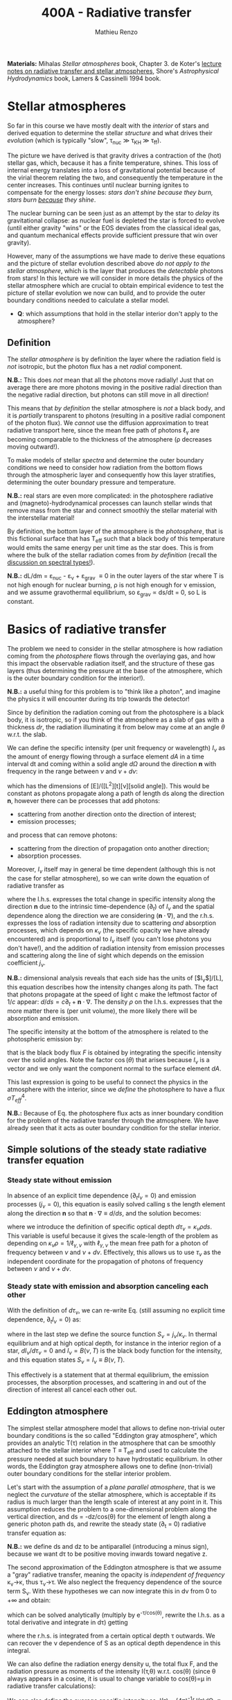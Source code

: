 #+title: 400A - Radiative transfer
#+author: Mathieu Renzo
#+email: mrenzo@arizona.edu
#+PREVIOUS_PAGE: notes-lecture-neutrinos.org
#+NEXT_PAGE: notes-in-class-evol.org

*Materials:* Mihalas /Stellar atmospheres/ book, Chapter 3. de Koter's
[[https://staff.fnwi.uva.nl/a.dekoter/ARTv1.103.00.pdf][lecture notes on radiative transfer and stellar atmospheres]], Shore's
/Astrophysical Hydrodynamics/ book, Lamers & Cassinelli 1994 book.

* Stellar atmospheres

So far in this course we have mostly dealt with the /interior/ of stars
and derived equation to determine the stellar /structure/ and what
drives their /evolution/ (which is typically "slow", \tau_{nuc} \gg \tau_{KH} \gg
\tau_{ff}).

The picture we have derived is that gravity drives a contraction of
the (hot) stellar gas, which, because it has a finite temperature,
shines. This loss of internal energy translates into a loss of
gravitational potential because of the virial theorem relating the
two, and consequently the temperature in the center increases. This
continues until nuclear burning ignites to compensate for the energy
losses: /stars don't shine because they burn, stars burn _because_ they
shine/.

The nuclear burning can be seen just as an attempt by the star to
/delay/ its gravitational collapse: as nuclear fuel is depleted the star
is forced to evolve (until either gravity "wins" or the EOS deviates
from the classical ideal gas, and quantum mechanical effects provide
sufficient pressure that win over gravity).

However, many of the assumptions we have made to derive these
equations and the picture of stellar evolution described above /do not
apply to the stellar atmosphere/, which is the layer that produces the
/detectable/ photons from stars! In this lecture we will consider in
more details the physics of the stellar atmosphere which are crucial
to obtain empirical evidence to test the picture of stellar evolution
we now can build, and to provide the outer boundary conditions needed
to calculate a stellar model.

:Question:
 - *Q*: which assumptions that hold in the stellar interior don't apply
   to the atmosphere?
:end:

** Definition

The /stellar atmosphere/ is by definition the layer where the radiation
field is /not/ isotropic, but the photon flux has a net /radial/
component.

*N.B.:* This does /not/ mean that all the photons move radially! Just that
on average there are more photons moving in the positive radial
direction than the negative radial direction, but photons can still
move in all direction!

This means that /by definition/ the stellar atmosphere is /not/ a black
body, and it is /partially/ transparent to photons (resulting in a
positive radial component of the photon flux). We /cannot/ use the
diffusion approximation to treat radiative transport here, since the
mean free path of photons \ell_{\gamma} are becoming comparable to the
thickness of the atmosphere (\rho decreases moving outward!).

To make models of stellar /spectra/ and determine the outer boundary
conditions we need to consider how radiation from the bottom flows
through the atmospheric layer and consequently how this layer
stratifies, determining the outer boundary pressure and temperature.

*N.B.:* real stars are even more complicated: in the photosphere
radiative and (magneto)-hydrodynamical processes can launch stellar
winds that remove mass from the star and connect smoothly the stellar
material with the interstellar material!

By definition, the bottom layer of the atmosphere is the /photosphere/,
that is this fictional surface that has T_{eff} such that a black body of
this temperature would emits the same energy per unit time as the star
does. This is from where the bulk of the stellar radiation comes from
/by definition/ (recall the [[file:notes-lecture-CMD-HRD.org::*Digression: Spectral types and the letters OBAFGKM(LTY)][discussion on spectral types!]]).

*N.B.:* dL/dm = \varepsilon_{nuc} - \varepsilon_{\nu} + \varepsilon_{grav} \equiv 0 in the outer
layers of the star where T is not high enough for nuclear burning, \rho
is not high enough for \nu emission, and we assume gravothermal
equilibrium, so \varepsilon_{grav} \propto ds/dt = 0, so L is constant.

* Basics of radiative transfer

The problem we need to consider in the stellar atmosphere is how
radiation coming from the /photosphere/ flows through the overlaying
gas, and how this impact the observable radiation itself, and the
structure of these gas layers (thus determining the pressure at the
base of the atmosphere, which is the outer boundary condition for the
interior!).

*N.B.:* a useful thing for this problem is to "think like a photon", and
imagine the physics it will encounter during its trip towards the
detector!

Since by definition the radiation coming out from the photosphere is a
black body, it is isotropic, so if you think of the atmosphere as a
slab of gas with a thickness $dr$, the radiation illuminating it from
below may come at an angle $\theta$ w.r.t. the slab.

We can define the specific intensity (per unit frequency or
wavelength) $I_{\nu}$ as the amount of energy flowing through a surface
element $dA$ in a time interval dt and coming within a solid angle $d\Omega$
around the direction $\mathbf{n}$ with frequency in the range between
$\nu$ and $\nu+d\nu$:

#+begin_latex
\begin{equation}
I_{\nu} \equiv I_{\nu}(\theta) = \frac{dI}{d\nu} = \frac{dE_{\nu}}{d\nu dt dA d\Omega} \mathbf{n} \ \ ,
\end{equation}
#+end_latex

which has the dimensions of [E]/([L^{2}][t][\nu][solid angle]). This would
be constant as photons propagate along a path of length ds along the
direction $\mathbf{n}$, however there can be processes that add
photons:
- scattering from another direction onto the direction of interest;
- emission processes;
and process that can remove photons:
- scattering from the direction of propagation onto another direction;
- absorption processes.
Moreover, $I_{\nu}$ itself may in general be time dependent (although
this is not the case for stellar atmosphere), so we can write down the
equation of radiative transfer as

#+begin_latex
\begin{equation}\label{eq:radTrans}
\frac{dI_{\nu}}{ds} = \frac{1}{c}\frac{\partial I_{\nu}}{\partial t} + \mathbf{n}\cdot\nabla I_{\nu} = -\kappa_{\nu}\rho I_{\nu} + j_{\nu}\rho \ \ ,
\end{equation}
#+end_latex

where the l.h.s. expresses the total change in specific intensity
along the direction $\mathbf{n}$ due to the intrinsic time-dependence
($\partial_{t}$) of $I_{\nu}$ and the spatial dependence along the direction we are
considering ($\mathbf{n}\cdot\nabla$), and the r.h.s. expresses the loss of
radiation intensity due to scattering /and/ absorption processes, which
depends on $\kappa_{\nu}$ (the specific opacity we have already encountered) and
is proportional to $I_{\nu}$ itself (you can't lose photons you don't
have!), and the addition of radiation intensity from emission
processes and scattering along the line of sight which depends on the
emission coefficient $j_{\nu}$.

*N.B.:* dimensional analysis reveals that each side has the units of
[$I_{\nu}$]/[L], this equation describes how the intensity changes along
its path. The fact that photons propagate at the speed of light c make
the leftmost factor of $1/c$ appear: $d/ds = c\partial_{t} + \mathbf{n}\cdot\nabla$. The
density $\rho$ on the l.h.s. expresses that the more matter there is (per
unit volume), the more likely there will be absorption and emission.

The specific intensity at the bottom of the atmosphere is related to
the photospheric emission by:

#+begin_latex
\begin{equation}\label{eq:flux_BB}
F \equiv \int_{0}^{+\infty} d\nu F_{\nu} \equiv \sigma T_\mathrm{eff}^{4} =  \int_{0}^{+\infty} d\nu \int d \Omega \cos(\theta) I_{\nu} \ \ ,
\end{equation}
#+end_latex

that is the black body flux $F$ is obtained by integrating the specific
intensity over the solid angles. Note the factor $\cos(\theta)$ that arises
because $I_{\nu}$ is a vector and we only want the component normal to the
surface element $dA$.

This last expression is going to be useful to connect the physics in
the atmosphere with the interior, since we /define/ the photosphere to
have a flux $\sigma T_{eff}^{4}$.

*N.B.:* Because of Eq. \ref{eq:flux_BB} the photosphere flux acts as
inner boundary condition for the problem of the radiative transfer
through the atmosphere. We have already seen that it acts as outer
boundary condition for the stellar interior.

** Simple solutions of the steady state radiative transfer equation

*** Steady state without emission

In absence of an explicit time dependence ($\partial_{t} I_{\nu} =0$) and emission
processes ($j_{\nu}=0$), this equation is easily solved calling s the
length element along the direction $\mathbf{n}$ so that $\mathbf{n}\cdot\nabla
\equiv d/ds$, and the solution becomes:

#+begin_latex
\begin{equation}
I_{\nu} = I_{\nu,0} e^{-\kappa_{\nu}\rho s} =  I_{\nu,0} e^{-\tau_{\nu}} \ \ ,
\end{equation}
#+end_latex
where we introduce the definition of specific optical depth $d\tau_{\nu} =
\kappa_{\nu}\rho ds$. This variable is useful because it gives the
scale-length of the problem as depending on $\kappa_{\nu}\rho =
1/\ell_{\gamma,\nu}$ with $\ell_{\gamma,\nu}$ the mean free path for a photon
of frequency between $\nu$ and $\nu+d\nu$. Effectively, this allows us to
use $\tau_{\nu}$ as the independent coordinate for the propagation of photons
of frequency between $\nu$ and $\nu+d\nu$.

*** Steady state with emission and absorption canceling each other

With the definition of $d\tau_{\nu}$, we can re-write Eq. \ref{eq:radTrans}
(still assuming no explicit time dependence, $\partial_{t}I_{\nu} = 0$) as:

#+begin_latex
\begin{equation}\label{eq:rad_trans_tau}
\frac{dI_{\nu}}{d\tau_{\nu}} = \frac{j_{\nu}}{\kappa_{\nu}} - I_{\nu} \equiv S_{\nu} - I_{\nu} \ \ ,
\end{equation}
#+end_latex

where in the last step we define the source function
$S_{\nu}=j_{\nu}/\kappa_{\nu}$. In thermal equilibrium and at high optical
depth, for instance in the interior region of a star,
$dI_{\nu}/d\tau_{\nu}=0$ and $I_{\nu} = B(\nu,T)$ is the black body function
for the intensity, and this equation states $S_{\nu} = I_{\nu} \equiv B(\nu,
T)$.

This effectively is a statement that at thermal equilibrium, the
emission processes, the absorption processes, and scattering in and
out of the direction of interest all cancel each other out.

** Eddington atmosphere

The simplest stellar atmosphere model that allows to define
non-trivial outer boundary conditions is the so called "Eddington gray
atmosphere", which provides an analytic T(\tau) relation in the
atmosphere that can be smoothly attached to the stellar interior where
T \equiv T_{eff} and used to calculate the pressure needed at such boundary to
have hydrostatic equilibrium. In other words, the Eddington gray
atmosphere allows one to define (non-trivial) outer boundary
conditions for the stellar interior problem.

Let's start with the assumption of a /plane parallel atmosphere/, that
is we neglect the /curvature/ of the stellar atmosphere, which is
acceptable if its radius is much larger than the length scale of
interest at any point in it. This assumption reduces the problem to a
one-dimensional problem along the vertical direction, and ds =
-dz/cos(\theta) for the element of length along a generic photon path ds,
and rewrite the steady state (\partial_{t} = 0) radiative transfer equation as:

#+begin_latex
\begin{equation}
\cos(\theta)\frac{d I_{\nu}}{d\tau_{\nu}} = - (S_{\nu}-I_{\nu}) \ \ .
\end{equation}
#+end_latex

*N.B.:* we define ds and dz to be antiparallel (introducing a minus
sign), because we want d\tau to be positive moving inwards toward
negative z.

The second approximation of the Eddington atmosphere is that we assume
a "gray" radiative transfer, meaning the opacity is /independent of
frequency/ \kappa_{\nu}\rightarrow\kappa, thus \tau_{\nu}\rightarrow\tau. We
also neglect the frequency dependence of the source term S_{\nu}. With
these hypotheses we can now integrate this in d\nu from 0 to +\infty and
obtain:

#+begin_latex
\begin{equation}\label{eq:gray_eq}
\cos(\theta) \frac{dI}{d\tau} = - (S-I) \ \ ,
\end{equation}
#+end_latex
which can be solved analytically (multiply by e^{-\tau/cos(\theta)},
rewrite the l.h.s. as a total derivative and integrate in d\tau) getting

#+begin_latex
\begin{equation}
I(\tau,\theta) = \frac{\exp(\tau/\cos(\theta))}{\cos(\theta)} \int_{\tau}^{+\infty} S\exp(-\tau/\cos(\theta))d\tau \ \ ,
\end{equation}
#+end_latex
where the r.h.s. is integrated from a certain optical depth \tau
outwards. We can recover the \nu dependence of S as an optical depth
dependence in this integral.

We can also define the radiation energy density u, the total flux F,
and the radiation pressure as moments of the intensity I(\tau,\theta) w.r.t.
cos(\theta) (since \theta always appears in a cosine, it is usual to change
variable to cos(\theta)=\mu in radiative transfer calculations):

#+begin_latex
\begin{equation}\label{eq:momenta_rad}
u \equiv u(\tau) = \frac{2\pi}{c} \int_{-1}^{1} I(\tau, \theta)d\cos(\theta) \ \ ,\\
F \equiv F(\tau) = 2\pi\int_{-1}^{1} I(\tau, \theta)\cos(\theta)d\cos(\theta) \ \ , \\
P \equiv P(\tau) = \frac{2\pi}{c}\int_{-1}^{1} I(\tau, \theta)\cos^{2}(\theta)d\cos(\theta) \ \ .
\end{equation}
#+end_latex

We can also define the average specific intensity as J(\tau) = (4\pi)^{-1}\int
I(\tau)d\Omega \equiv 0.5\int_{-1}^{+1} I(\tau)dcos(\theta), so that J=c u/4\pi. and dividing Eq.
\ref{eq:gray_eq} by two and integrating between -1 and 1 in cos(\theta) we
have

#+begin_latex
\begin{equation}\label{eq:J_S}
\frac{1}{4\pi}\frac{d F}{d\tau} = J-S \ \ .
\end{equation}
#+end_latex

Now the total radiative gray flux in the atmosphere has to be
constant, dF/d\tau = 0: there is radiative equilibrium and what goes in
must come out! So this equations tells us J=S.

We can also take Eq. \ref{eq:gray_eq} and multiply it by cos^{2}(\theta)
and integrate between -1 and 1 in cos(\theta) to obtain:

#+begin_latex
\begin{equation}\label{eq:sol_S}
\frac{dP}{d\tau} = \frac{F}{c} \ \ .
\end{equation}
#+end_latex

The r.h.s. is constant, so this can be integrated to give P = F\tau/c +
constant. One more hypothesis of the Eddington approximation is to
/assume/ that the gas is radiation pressure dominated (this was to allow
him to proceed further): then we also know from thermodynamics that
P=u/3 \equiv 4\pi J/3c (using the definition of J and its relation with the
radiation energy density u). Putting all these findings together:

#+begin_latex
\begin{equation}
S = J = \frac{3 P c}{4\pi} = \frac{3F}{4\pi}\left(\tau + \mathrm{constant}\right) \ \ ,
\end{equation}
#+end_latex
that is we have an expression for the source function!
Substituting for S in the solution for I we get:
#+begin_latex
\begin{equation}
I(\tau, \cos(\theta)) = \frac{3F}{4\pi}\frac{\exp(\tau/\cos(\theta))}{\cos(\theta)}\int_{\tau}^{+\infty} \left(\tau+\mathrm{constant}\right) \exp\left(-\frac{\tau}{\cos(\theta)}\right)d\tau \Rightarrow I(0,\cos(\theta)) = \frac{3F}{4\pi}(\cos(\theta)+\mathrm{constant}) \ \ .
\end{equation}
#+end_latex

To determine the constant of integration, we can use the second
Eq. \ref{eq:momenta_rad} which defines F using the solution for
I(\tau=0,cos(\theta)) in the integral:

#+begin_latex
\begin{equation}
F = 2\pi\int_{-1}^{1}I\cos(\theta)d\cos(\theta) = \frac{3F}{2}\int_{-1}^{1}\left(\cos^{2}(\theta)+\mathrm{constant}\cos(\theta)\right)d\cos(\theta) = \frac{3F}{2}(\frac{1}{3}+\frac{\mathrm{constant}}{2})\\
 \Rightarrow \mathrm{constant} = \frac{2}{3} \ \ .
\end{equation}
#+end_latex
With this specification of the constant that we obtained imposing the
flux to come from \tau=0 \Rightarrow \kappa = 0, so from the layer after which there is
nothing impeding the photons anymore (*N.B.:* the only other option is
\rho=0, so there is nothing, or ds=0, so the photons have not moved!), we
completely specified the source function S \equiv S(\tau) and we can obtain I\equiv
I(\tau) and use it to calculate the pressure!

*** Outer boundary conditions of the stellar problem: T_{eff} and P
From Eq. \ref{eq:J_S} and \ref{eq:sol_S} we now have:

#+begin_latex
\begin{equation}
J = S =  \frac{3F}{4\pi}\left(\tau+\frac{2}{3}\right)  \ \ ,
\end{equation}
#+end_latex

# The Eddington approximation further breaks down the intensity into two
# components, one upwards I_{up} and one downwards I_{down} such that the
# average intensity is J = (I_{up} + I_{down})/2. With this approximation,
# from the integrals in Eq. \ref{eq:momenta_rad} we have: F
# =\pi(I_{up}-I_{down}) and P =2\pi/(3c) \times (I_{up}-I_{down}), and thus a relation
# between P and J. Putting all these together with the Stefan-Boltzmann
# law F=\sigma T^{4} we get:

but also, assuming that the atmosphere is also in LTE (including
radiation!), J=S=B(\nu,T)=\sigma T^{4}/\pi, so using that F=\sigma T_{eff}^{4} we
obtain:

#+begin_latex
\begin{equation}
T^{4} = \frac{3}{4}T_\mathrm{eff}^{4}(\tau+\frac{2}{3}) \ \ ,
\end{equation}
#+end_latex

which is the Eddington T(\tau) relation which connects the effective
temperature of the black body to the outer temperature T(\tau) under the
approximations for the atmosphere:
1. plane parallel
2. gray (i.e., independent on frequency \nu)
3. radiation dominated
4. Local thermal equilibrium.


*N.B.:* In the stellar atmosphere, T is a steep function of \tau in this
approximation!

*N.B.:* in this approach the photosphere correspond to \tau=2/3, this
factor comes from imposing T=T_{eff} in the radiation dominated, gray,
plane parallel atmosphere. This number is a direct consequence of
these specific approximations, and it makes sense that it is of order
\sim1: the black body radiation from the stellar interior comes from the
region where \tau goes from \le1 (where the optical depth is low and we
cannot assume black body) to \tau\gg1 (where I_{\nu} = S_{\nu} and we have a
black body distribution for radiation). Once again, it is important to remember that the
photosphere is an idealization, and nothing that special occurs at
\tau=2/3, it's just a convenient location where we can stitch the
Eddington gray atmospheric model to the interior model.


Finally, to find the outer boundary pressure, we need to integrate
downward from \tau=0 to \tau(T=T_{eff})\simeq2/3 the hydrostatic equilibrium
equation. We typically assume that the atmosphere is in hydrostatic
equilibrium, however /can/ be a big assumption, depending on the star
and whether it loses mass and whether the interaction between
radiation and the gas drives non-trivial dynamics. Furthermore, we
usually assume that the gravity is constant, or in other words, we
neglect the atmosphere's "self-gravity" since the bulk of the mass is
inside its inner boundary. One can just assume that \kappa is constant
throughout the atmosphere, an oversimplification that allows for an
analytic calculation which yields:

#+begin_latex
\begin{equation}
P(\tau) = \frac{GM}{R^{2}\kappa}\tau \Rightarrow P(\tau=2/3) = \frac{2}{3}\frac{GM}{R^{2}\kappa}\ \ ,
\end{equation}
#+end_latex
where M is the total mass of the star, R is the radius such that L/(4\pi
R^{2}) = \sigma T_{eff}, \kappa is the opacity assumed constant in the
atmosphere, and we /define/ the bottom of the atmosphere at \tau=2/3
because of the Eddington T(\tau) relation. Alternatively, one could use
tabulated values of \kappa and a T(\tau) to perform the integral.

Together with T=T_{eff}, we now have specified the outer boundary
conditions fixing T and P at \tau=2/3 and completely determined the
mathematical problem of the structure and evolution of a single,
non-rotating, non-magnetic star of known total (initial) mass M and
composition.

*N.B.:* While Eddington atmosphere are the simplest non-trivial case, it
is still on approximations which can (and sometimes are) relaxed in
stellar evolution modeling: this can move the outer boundary in \tau
location too!

*N.B.:* A "classic" generalization of this atmospheric model is the
generic class of gray atmospheres where the constant of integration is
/not/ a constant, but a function of \tau itself.

* Saha equation

Let's also assume that LTE holds in the stellar atmosphere, therefore,
the rate at which atoms are ionized I matches the rate at which there
are recombinations R (principle of detailed balance). Therefore:

#+begin_latex
\begin{equation}
 n_{e} n_{+} R = n_{0} I \Rightarrow \frac{n_{e} n_{+}}{n_{0}} = \frac{I}{R}\ \ ,
\end{equation}
#+end_latex
where n_{e}, n_{+}, and n_{0} are the number densities of electrons, positive
ions, and neutral atoms respectively (so we are imposing a balance per
unit volume). But that must also be equal to the ratio of available
states to all these particles, which in the limit of ideal gas we can
calculate using Maxwell-Boltzmann statistics! The momentum terms of
the ions and neutral atoms cancel each other in the ratio (neglecting
the small mass difference between these 2), and we are left with
#+begin_latex
\begin{equation}
\frac{n_{e} n_{+}}{n_{0}} = 2\frac{(2\pi m_{e} k_{B}T)^{3/2}}{h^{3}} \exp\left(-\frac{\chi}{k_{B}T}\right) \ \ ,
\end{equation}
#+end_latex
where the first term comes from the momentum phase space of the
electron (with 2 factor for its spin) and the exponential depends on
the ionization potential \chi. This is the so called Saha equation named
after [[https://en.wikipedia.org/wiki/Meghnad_Saha][Megnhad Saha]], which under the assumption of LTE (sometimes
questionable in stellar atmospheres) allows to calculate the free
electron and ion densities.

*N.B.:* The exponential factor comes from the Maxwell-Boltzmann
statistical distribution of dn_{0} and dn_{e} dn_{+}!

For any ion/atom for which we can calculate (or empirically determine
in a lab) the ionization potential \chi, or more in general the
difference in their energy levels, we can write a similar equation!
Thus once the temperature T of a gas is specified this allows us to
predict what the photons filtering through the atmosphere will
encounter, and thus what we expect will be "removed" from the
distribution of photons coming out of the photosphere and the
resulting spectrum of the stars.

*N.B.:* This equation also allows us to determine the number of free
electrons and thus the chemical potential in the partial ionization
zones of the stars!

* Spectral line formation

Lines form because the black body spectrum coming from the photosphere
(by definition) filter through the overlaying /atmospheres/ where atomic
radiative processes (mainly bound-bound and bound-free transitions)
can /remove/ some photons from the spectrum.

To predict the spectrum of a star, one needs to know the temperature,
density, and velocity structure of the atmosphere (to be able to
calculate the Doppler shifts!), whether it is in LTE (so electron
populations are described by the Saha equation above) or non-LTE
effects need to be accounted for (e.g., for maser lines), and solve
the radiative transfer equation.

In some cases, the velocity structure depends on the radiation itself
making this process extremely complicated, or more precisely, in the
momentum equation of the gas, a radiative acceleration term dependent
on the velocity (because of the Doppler-dependence of \kappa_{\nu}) appears,
making the dynamics of the radiation+gas highly non-linear. This is,
for example, the case of radiatively driven stellar winds from massive
stars (see for instance the book by Lamers & Cassinelli 1994 or the
review [[https://ui.adsabs.harvard.edu/abs/2014ARA%26A..52..487S/abstract][Smith 2014]]).

** Broadening mechanisms
While treating in detail all these processes would require an entire
course on its own, we can give a brief qualitative description of some
key effects here.

While considering these remember that for virtually all stars (except
the Sun), the projected disk on the sky is /unresolved/ (the size of the
point-spread function of the telescope is bigger than the size of the
stellar disk projected on the sky): in an observed spectrum you see
all the surface at the same time!

*** Intrinsic width of lines
Because of the uncertainty principle, an electron in an ion allowing
for a bound-bound or bound-free transition is not perfectly localized.
A consequence of this is that the spectral lines formed by one
particular ion in a particular energy state is not an infinitely sharp
delta function \delta(\nu_{0}) centered at \nu_{0}=\Delta E/h, but instead it is a
Lorentzian profile with an intrinsic width.

*** Rotational broadening
If the star is rotating, some parts of the disk will be moving away
from the observer (at a velocity v_{rot} \times sin(i) with i inclination
angle to the line of sight), and some parts will be moving towards the
observer (unless i=0, i.e. the star is seen rotation pole on, as seems
to be the case for the North Star!).

This will introduce a Doppler shift from each part of the disk: this
/rotational broadening/ is usually described by a Gaussian, that needs
to be convolved in frequency space with the intrinsic Lorentzian
distribution coming from the QM of the transition.

The /convolution/ of a Lorentzian and a Gaussian gives a Voigt profile
after [[https://en.wikipedia.org/wiki/Woldemar_Voigt][Woldermar Voigt]].

*** Pressure broadening
In a star, even in the relatively low \rho atmosphere, ions/atoms
interacting with radiation are /not/ in isolation! The presence of
external forces (due to other ions/atoms, or global magnetic field,
etc.) can modify the energy levels of each atom's Hamiltonian, and
thus the central frequency \nu_{0} /and/ the width of specific bound-bound
transition. Collectively this is referred to as "pressure broadening".

As a concrete example, Zeeman splitting of the degenerate (in absence
of magnetic field) \ell=1, m=0,\pm1 triplet can result in small (non
resolved) shift in frequency that are observed as a broadened line.

*** P Cygni profiles
If the atmosphere is "moving", for example because there is a wind
outflow, a particular shape of the spectral lines will form. This is
called after the first star in which this was detected a "P Cygni"
line.

The wind moving toward the observer will absorb radiation like any
atmosphere, but because of its motion the absorption will be moved to
shorter wavelengths (blue-shifted). Viceversa, the wind moving in
directions away from the observer will have electrons de-exciting and
thus photon /emission/ (if the de-excitation is radiative and not
collisional), which will be redshifted to longer wavelengths, causing
a specific shape of the line:

#+CAPTION: Schematic representation of the formation of a P Cygni profile in a stellar wind. The dark region is moving toward the observer, causing the bulk of the blue-shifted absorption, as the dashed arrows indicate. The gas moving in all other directions contributes to the red-shifted emission. The gray region is occulted by the mass-losing star, and thus the gas in that region is not accessible to observations. This figure is Fig. 10.4 of S. N. Shore /Astrophysical Hydrodynamics/.
#+HTML_ATTR: :width 100%
[[./images/P_Cygni.png]]


** Emission lines
Some stars not only show /absorption/ lines (i.e., "lack" of photons at
certain wavelengths compared to the underlying black body spectrum
produced at the photosphere), but also /emission lines/.

The P Cygni profiles mentioned above are in a sense an "intermediate"
behavior between these two regimes.

*** Be stars
These are stars of spectral class B (recall the [[./note-lecture-CMD-HRD.org][lecture on CMD/HRD]]),
so fairly hot and massive, which show /emission/ lines, typically H\alpha. A
star is classified as Be if it is a B-type star that ever showed H\alpha in
emission, even though these can be intermittent and disappear: long
term spectroscopic followup, including the crucial contribution of
amateur observers is important to understand the spectral behavior and
thus the nature of these objects (see [[http://basebe.obspm.fr/basebe/][BeSS catalog]] containing
professionally taken and amateur spectra of many bright Be stars!).

These stars are interpreted as being /fast rotating/
(\omega\ge0.7\omega_{crit}) which shed a "decretion disk": the emission lines are not
from the star directly, but from the disk of the star! A clear
indication of the presence of the disk is the "double peaked"
morphology of the H\alpha emission:

#+CAPTION: Spectrum of Alcyone (\eta Tau) on March 18^{th} 2019 centered around H\alpha (\lambda\sim6562 Angstrom) showing the typical double peaked emission suggesting the presence of a disk, obtained by the amateur astronomer [[https://www.astronomie.be/erik.bryssinck/aboutme.html][E. Bryssinck]].
#+ATTR_HTML: :width 100%
[[./images/Alcyone_Halpha.png]]



:Question:
- *Q*: can you infer why the double peaked morphology suggests a disk?
:end:

The formation path of these stars is still being actively
investigated, but the fact that none are found with main sequence
binary companions and many are found instead with a neutron star
companion (periodically plunging through the disk producing X-rays
making the system a Be-X-ray binary!) suggest that these may be
accretor stars spun up by binary interactions (cf. [[https://ui.adsabs.harvard.edu/abs/1994A%26A...288..475P/abstract][Pols & Marinus
1994]], [[https://ui.adsabs.harvard.edu/abs/2020A%26A...641A..42B/abstract][Bodensteiner et al. 2020]], [[https://ui.adsabs.harvard.edu/abs/2020MNRAS.498.4705V/abstract][Vinciguerra et al. 2020]]), although
single star evolutionary pathways also exist (e.g., [[https://ui.adsabs.harvard.edu/abs/1998A%26A...329..551L/abstract][Langer 1998]]), see
also the review by [[https://ui.adsabs.harvard.edu/abs/2013A%26ARv..21...69R/abstract][Rivinus et al. 2013]].

*** B[e] stars
These are also B-type stars showing emission lines, but /forbidden/
emission lines, that is radiative transitions where the angular
momentum of the electron changes which are exponentially disfavored.
These can only occur in low-density environments: if the density was
high, the atoms/ions would much rather de-excite collisionally than with
a radiative transition with \Delta \ell >0.

Thus, the presence of a forbidden line (indicated by the squared
brackets) suggests a very low density environment surrounding these
stars. They tend to be brighter than Be stars (presumably, more
massive!), and whether there is an evolutionary relation between the
two classes is presently unclear.

*** Wolf-Rayet stars
Wolf-Rayet stars are a spectroscopic class /defined/ by the presence of
emission lines and the deficiency (but not necessarily total lack) of
hydrogen (see also review by [[https://ui.adsabs.harvard.edu/abs/2024arXiv241004436S/abstract][Shenar 2024]]).

They are further subdivided in classes based on the dominant lines
visible (WNh if there is still significant amount of hydrogen, WN is
it's nitorgen, WC for carbon, WO for oxygen). These are massive stars
which have somehow shed a large portion of their H-rich envelopes
(either because of winds of binary interactions) and are bright enough
to drive strong outflows that are so dense that they are optically
thick (remember \tau(r)=\int_{0}^{r }\kappa\rho dr'). In these dense winds
collisional excitation of atoms/ions is possible followed by radiative
de-excitation producing an /excess/ of photons at the specific frequency
of the atom/ion and transition considered, resulting in the emission
line.
